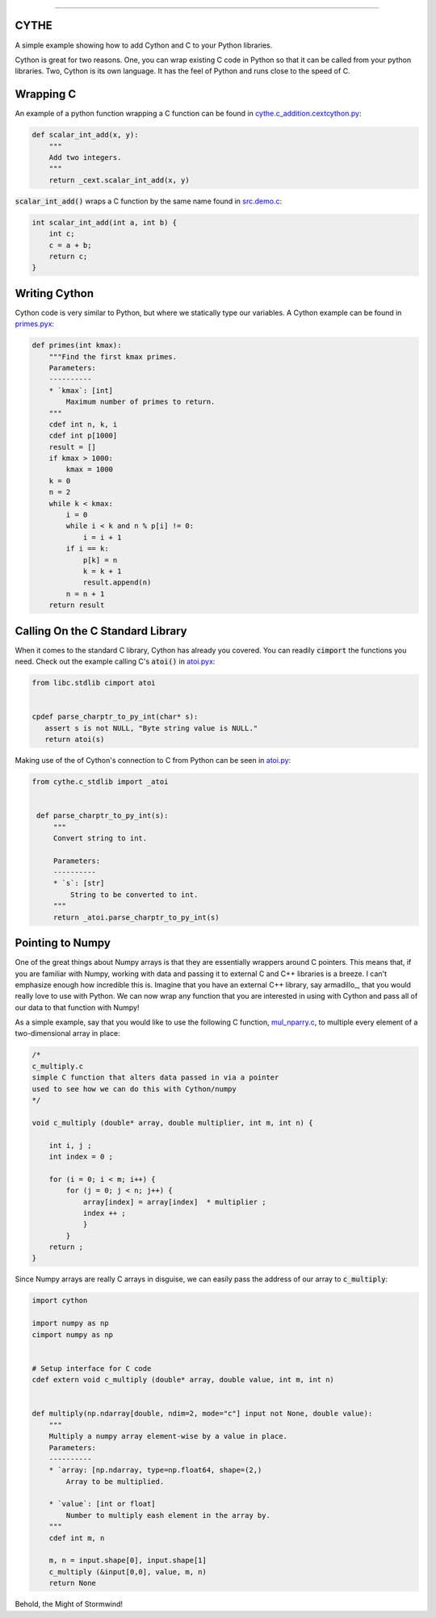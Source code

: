 .. raw:: html

    <embed>
        <p align="center">
            <img width="300" src="https://github.com/yngtodd/cythe/blob/master/img/deathscythe_space.gif">
        </p>
    </embed>

------------

CYTHE
-----

A simple example showing how to add Cython and C to your Python libraries.

Cython is great for two reasons. One, you can wrap existing C code in Python so that it can be called from
your python libraries. Two, Cython is its own language. It has the feel of Python and runs close to the speed
of C.

Wrapping C
----------

An example of a python function wrapping a C function can be found in cythe.c_addition.cextcython.py_:

.. code-block:: python

    def scalar_int_add(x, y):
        """
        Add two integers.
        """
        return _cext.scalar_int_add(x, y)

:code:`scalar_int_add()` wraps a C function by the same name found in src.demo.c_:

.. code-block:: c

    int scalar_int_add(int a, int b) {
        int c;
        c = a + b;
        return c;
    }

Writing Cython
--------------

Cython code is very similar to Python, but where we statically type our variables. A Cython example can be found in primes.pyx_:

.. code-block:: python

    def primes(int kmax):
        """Find the first kmax primes.
        Parameters:
        ----------
        * `kmax`: [int]
            Maximum number of primes to return.
        """
        cdef int n, k, i
        cdef int p[1000]
        result = []
        if kmax > 1000:
            kmax = 1000
        k = 0
        n = 2
        while k < kmax:
            i = 0
            while i < k and n % p[i] != 0:
                i = i + 1
            if i == k:
                p[k] = n
                k = k + 1
                result.append(n)
            n = n + 1
        return result


Calling On the C Standard Library
---------------------------------

When it comes to the standard C library, Cython has already you covered. You can readily :code:`cimport` the
functions you need. Check out the example calling C's :code:`atoi()` in atoi.pyx_:

.. code-block:: python

    from libc.stdlib cimport atoi


    cpdef parse_charptr_to_py_int(char* s):
       assert s is not NULL, "Byte string value is NULL."
       return atoi(s)

Making use of the of Cython's connection to C from Python can be seen in atoi.py_:

.. code-block:: python

   from cythe.c_stdlib import _atoi


    def parse_charptr_to_py_int(s):
        """
        Convert string to int.

        Parameters:
        ----------
        * `s`: [str]
            String to be converted to int.
        """
        return _atoi.parse_charptr_to_py_int(s)


Pointing to Numpy
-----------------

One of the great things about Numpy arrays is that they are essentially wrappers around C pointers. This means
that, if you are familiar with Numpy, working with data and passing it to external C and C++ libraries is a breeze.
I can't emphasize enough how incredible this is. Imagine that you have an external C++ library, say armadillo_, that
you would really love to use with Python. We can now wrap any function that you are interested in using with Cython
and pass all of our data to that function with Numpy!

As a simple example, say that you would like to use the following C function, mul_nparry.c_, to multiple every element of a
two-dimensional array in place:

.. code-block:: c

    /*
    c_multiply.c
    simple C function that alters data passed in via a pointer
    used to see how we can do this with Cython/numpy
    */

    void c_multiply (double* array, double multiplier, int m, int n) {

        int i, j ;
        int index = 0 ;

        for (i = 0; i < m; i++) {
            for (j = 0; j < n; j++) {
                array[index] = array[index]  * multiplier ;
                index ++ ;
                }
            }
        return ;
    }


Since Numpy arrays are really C arrays in disguise, we can easily pass the address of our array to :code:`c_multiply`:

.. code-block:: python

    import cython

    import numpy as np
    cimport numpy as np


    # Setup interface for C code
    cdef extern void c_multiply (double* array, double value, int m, int n)


    def multiply(np.ndarray[double, ndim=2, mode="c"] input not None, double value):
        """
        Multiply a numpy array element-wise by a value in place.
        Parameters:
        ----------
        * `array: [np.ndarray, type=np.float64, shape=(2,)
            Array to be multiplied.

        * `value`: [int or float]
            Number to multiply eash element in the array by.
        """
        cdef int m, n

        m, n = input.shape[0], input.shape[1]
        c_multiply (&input[0,0], value, m, n)
        return None


Behold, the Might of Stormwind!


.. _cythe.c_addition.cextcython.py: https://github.com/yngtodd/cythe/blob/master/cythe/c_addition/cextcython.py
.. _src.demo.c: https://github.com/yngtodd/cythe/blob/master/src/demo.c
.. _primes.pyx: https://github.com/yngtodd/cythe/blob/master/cythe/cython_primes/primes.pyx
.. _atoi.pyx: https://github.com/yngtodd/cythe/blob/master/cythe/c_stdlib/_atoi.pyx
.. _atoi.py: https://github.com/yngtodd/cythe/blob/master/cythe/c_stdlib/atoi.py
.. _aramdillo: http://arma.sourceforge.net/
.. _mul_nparry.c: https://github.com/yngtodd/cythe/blob/master/src/mul_numpyarry.c
